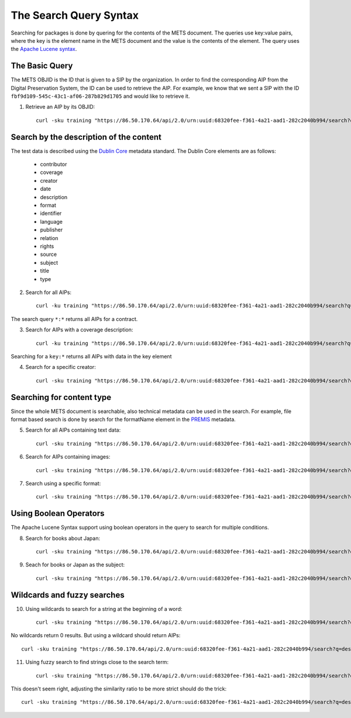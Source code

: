 The Search Query Syntax
=======================

Searching for packages is done by quering for the contents of the METS document. 
The queries use key:value pairs, where the key is the element name in the METS
document and the value is the contents of the element. The query uses the `Apache
Lucene syntax`_.

.. _Apache Lucene syntax: https://lucene.apache.org/core/3_6_0/queryparsersyntax.html

The Basic Query
---------------

The METS OBJID is the ID that is given to a SIP by the organization. In order to
find the corresponding AIP from the Digital Preservation System, the ID can be
used to retrieve the AIP. For example, we know that we sent a SIP with the ID
``fbf9d109-545c-43c1-af06-287b829d1705`` and would like to retrieve it.

1) Retrieve an AIP by its OBJID::

    curl -sku training "https://86.50.170.64/api/2.0/urn:uuid:68320fee-f361-4a21-aad1-282c2040b994/search?q=OBJID:fbf9d109-545c-43c1-af06-287b829d1705" | jq

Search by the description of the content
----------------------------------------

The test data is described using the `Dublin Core`_ metadata standard. The Dublin
Core elements are as follows:

    * contributor
    * coverage
    * creator
    * date
    * description
    * format
    * identifier
    * language
    * publisher
    * relation
    * rights
    * source
    * subject
    * title
    * type

.. _Dublin Core: https://www.dublincore.org/specifications/dublin-core/

2) Search for all AIPs::

    curl -ku training "https://86.50.170.64/api/2.0/urn:uuid:68320fee-f361-4a21-aad1-282c2040b994/search?q=*:*

The search query ``*:*`` returns all AIPs for a contract.

3) Search for AIPs with a coverage description::

    curl -ku training "https://86.50.170.64/api/2.0/urn:uuid:68320fee-f361-4a21-aad1-282c2040b994/search?q=coverage:*" | jq

Searching for a ``key:*`` returns all AIPs with data in the key element

4) Search for a specific creator::

    curl -sku training "https://86.50.170.64/api/2.0/urn:uuid:68320fee-f361-4a21-aad1-282c2040b994/search?q=creator:Westö

Searching for content type
--------------------------

Since the whole METS document is searchable, also technical metadata can be used
in the search. For example, file format based search is done by search for the
formatName element in the `PREMIS`_ metadata.

.. _PREMIS: https://www.loc.gov/standards/premis/

5) Search for all AIPs containing text data::

    curl -sku training "https://86.50.170.64/api/2.0/urn:uuid:68320fee-f361-4a21-aad1-282c2040b994/search?q=formatName:text" | jq

6) Search for AIPs containing images::

    curl -sku training "https://86.50.170.64/api/2.0/urn:uuid:68320fee-f361-4a21-aad1-282c2040b994/search?q=formatName:image" | jq

7) Search using a specific format::

    curl -sku training "https://86.50.170.64/api/2.0/urn:uuid:68320fee-f361-4a21-aad1-282c2040b994/search?q=formatName:application/pdf" | jq

Using Boolean Operators
-----------------------

The Apache Lucene Syntax support using boolean operators in the query to search
for multiple conditions.

8) Search for books about Japan::

    curl -sku training "https://86.50.170.64/api/2.0/urn:uuid:68320fee-f361-4a21-aad1-282c2040b994/search?q=type:Text+AND+subject:Japani" | jq

9) Seach for books or Japan as the subject::

    curl -sku training "https://86.50.170.64/api/2.0/urn:uuid:68320fee-f361-4a21-aad1-282c2040b994/search?q=type:Text+OR+subject:Japani" | jq

Wildcards and fuzzy searches
----------------------------

10) Using wildcards to search for a string at the beginning of a word::

     curl -sku training "https://86.50.170.64/api/2.0/urn:uuid:68320fee-f361-4a21-aad1-282c2040b994/search?q=description:shakki" | jq

No wildcards return 0 results. But using a wildcard should return AIPs::

    curl -sku training "https://86.50.170.64/api/2.0/urn:uuid:68320fee-f361-4a21-aad1-282c2040b994/search?q=description:shakki*" | jq

11) Using fuzzy search to find strings close to the search term::

     curl -sku training "https://86.50.170.64/api/2.0/urn:uuid:68320fee-f361-4a21-aad1-282c2040b994/search?q=description:koti~" | jq

This doesn't seem right, adjusting the similarity ratio to be more strict should
do the trick::

    curl -sku training "https://86.50.170.64/api/2.0/urn:uuid:68320fee-f361-4a21-aad1-282c2040b994/search?q=description:koti~0.6" | jq
